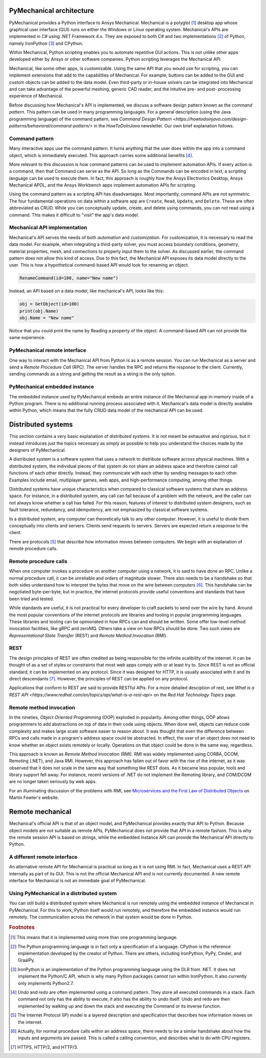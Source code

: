 .. _ref_architecture:

PyMechanical architecture
=========================

PyMechanical provides a Python interface to Ansys Mechanical. Mechanical is a
polyglot [#f1]_ desktop app whose graphical user interface (GUI) runs on either
the Windows or Linux operating system. Mechanical's APIs are implemented in C#
using .NET Framework 4.x. They are exposed to both C# and two implementations
[#f2]_ of Python, namely IronPython [#f3]_ and CPython.

Within Mechanical, Python scripting enables you to automate repetitive GUI
actions. This is not unlike other apps developed either by Ansys or other
software companies. Python scripting leverages the Mechanical API.

Mechanical, like some other apps, is customizable. Using the same API that you
would use for scripting, you can implement extensions that add to the
capabilities of Mechanical. For example, buttons can be added to the GUI and
custom objects can be added to the data model. Even third-party or in-house
solvers can be integrated into Mechanical and can take advantage of the
powerful meshing, generic CAD reader, and the intuitive pre- and post-
processing experience of Mechanical.

Before discussing how Mechanical's API is implemented, we discuss a software
design pattern known as the *command pattern*. This pattern can be used in many
programming languages. For a general description (using the Java programming
language) of the command pattern, see `Command Design Pattern
<https://howtodoinjava.com/design-patterns/behavioral/command-pattern/>` in the
*HowToDoInJava* newsletter. Our own brief explanation follows.

Command pattern
---------------

Many interactive apps use the command pattern. It turns anything that the user
does within the app into a command object, which is immediately executed.  This
approach carries some additional benefits [#f4]_.

More relevant to this discussion is how command patterns can be used to
implement automation APIs. If every action is a command, then that Command can
serve as the API. So long as the Commands can be encoded in text, a scripting
language can be used to execute them. In fact, this approach is roughly how the
Ansys Electronics Desktop, Ansys Mechanical APDL, and the Ansys Workbench apps
implement automation APIs for scripting.

Using the command pattern as a scripting API has disadvantages. Most
importantly, command APIs are not symmetric. The four fundamental operations on
data within a software app are ``Create``, ``Read``, ``Update``, and
``Delete``. These are often abbreviated as CRUD. While you can conceptually
update, create, and delete using commands, you can not read using a command.
This makes it difficult to "visit" the app's data model.

Mechanical API implementation
-----------------------------

Mechanical's API serves the needs of both *automation* and *customization*. For
customization, it is necessary to read the data model. For example, when
integrating a third-party solver, you must access boundary conditions,
geometry, material properties, mesh, and connections to properly input them to
the solver. As discussed earlier, the command pattern does not allow this kind
of access. Due to this fact, the Mechanical API exposes its data model directly
to the user. This is how a hypothetical command-based API would look for
renaming an object.

.. code:: python

    RenameCommand(id=100, name="New name")

Instead, an API based on a data model, like mechanical's API, looks like this:

.. code:: python

    obj = GetObject(id=100)
    print(obj.Name)
    obj.Name = "New name"

Notice that you could print the name by Reading a property of the object. A
command-based API can not provide the same experience.


PyMechanical remote interface
-----------------------------

One way to interact with the Mechanical API from Python is as a remote session.
You can run Mechanical as a server and send a *Remote Procedure Call* (RPC).
The server handles the RPC and returns the response to the client. Currently,
sending commands as a string and getting the result as a string is the only
option.

PyMechanical embedded instance
--------------------------------

The embedded instance used by PyMechanical embeds an entire instance of the
Mechanical app in-memory inside of a Python program. There is no additional
running process associated with it. Mechanical's data model is directly
available within Python, which means that the fully CRUD data model of the
mechanical API can be used.



Distributed systems
===================

This section contains a very basic explanation of *distributed systems*. It is
not meant be exhaustive and rigorous, but it instead introduces just the topics
necessary as simply as possible to help you understand the choices made by the
designers of PyMechanical.

A distributed system is a software system that uses a network to distribute
software across physical machines. With a distributed system, the individual
pieces of that system do not share an address space and therefore cannot call
functions of each other directly. Instead, they communicate with each other by
sending messages to each other. Examples include email, multiplayer games, web
apps, and high-performance computing, among other things.

Distributed systems have unique characteristics when compared to classical
software systems that share an address space. For instance, in a distributed
system, any call can fail because of a problem with the network, and the caller
can not always know whether a call has failed. For this reason, features of
interest to distributed system designers, such as fault tolerance, redundancy,
and idempotency, are not emphasized by classical software systems.

In a distributed system, any computer can theoretically talk to any other
computer. However, it is useful to divide them conceptually into clients and
servers. Clients send requests to servers. Servers are expected return a
response to the client.

There are protocols [#f5]_ that describe how information moves between
computers. We begin with an explanation of remote procedure calls.

Remote procedure calls
----------------------

When one computer invokes a procedure on another computer using a network, it
is said to have done an RPC. Unlike a normal procedure call, it can be
unreliable and orders of magnitude slower. There also needs to be a handshake
so that both sides understand how to interpret the bytes that move on the wire
between computers [#f6]_. This handshake can be negotiated byte-per-byte, but
in practice, the internet protocols provide useful conventions and standards
that have been tried and tested.

While standards are useful, it is not practical for every developer to craft
packets to send over the wire by hand. Around the most popular conventions of
the internet protocols are libraries and tooling in popular programming
languages. These libraries and tooling can be opinionated in how RPCs can and
should be written. Some offer low-level method invocation facilities, like gRPC
and zeroMQ. Others take a view on how RPCs should be done. Two such views are
*Representational State Transfer* (REST) and *Remote Method Invocation* (RMI).

REST
----

The design principles of REST are often credited as being responsible for the
infinite scalibility of the internet. It can be thought of as a set of styles
or constraints that most web apps comply with or at least try to. Since REST
is not an official standard, it can be implemented on any protocol. Since it
was designed for HTTP, it is usually associated with it and its direct
descendants [#f7]_. However, the principles of REST can be applied on any
protocol.

Applications that conform to REST are said to provide RESTful APIs. For a more
detailed desciption of rest, see `What is a REST API
<https://www.redhat.com/en/topics/api/what-is-a-rest-api>` on the *Red Hat
Technology Topics* page.

Remote method invocation
------------------------

In the nineties, *Object Oriented Programming* (OOP) exploded in popularity.
Among other things, OOP allows programmers to add abstractions on top of data
in their code using objects. When done well, objects can reduce code complexity
and makes large scale software easier to reason about. It was thought that even
the difference between RPCs and calls made in a program's address space could
be abstracted. In effect, the user of an object does not need to know whether
an object exists remotely or locally. Operations on that object could be done
in the same way, regardless.

This approach is known as *Remote Method Invocation* (RMI). RMI was widely
implemented using CORBA, DCOM, Remoting (.NET), and Java RMI. However, this
approach has fallen out of favor with the rise of the internet, as it was
observed that it does not scale in the same way that something like REST does.
As it became less popular, tools and library support fell away. For instance,
recent versions of .NET do not implement the Remoting library, and COM/DCOM are
no longer taken seriously by web apps.

For an illuminating discussion of the problems with RMI, see `Microservices and
the First Law of Distributed Objects
<https://martinfowler.com/articles/distributed-objects-microservices.html>`_ on
Martin Fowler's website.

Remote mechanical
=================

Mechanical's official API is that of an object model, and PyMechanical provides
exactly that API to Python. Because object models are not suitable as remote
APIs, PyMechanical does not provide that API in a remote fashion. This is why
the remote session API is based on strings, while the embedded instance API can
provide the Mechanical API directly to Python.

A different remote interface
----------------------------

An alternative remote API for Mechanical is practical so long as it is not
using RMI. In fact, Mechanical uses a REST API internally as part of its GUI.
This is not the official Mechanical API and is not currently documented. A new
remote interface for Mechanical is not an immediate goal of PyMechanical.

Using PyMechanical in a distributed system
------------------------------------------

You can still build a distributed system where Mechanical is run remotely using
the embedded instance of Mechanical in PyMechanical. For this to work, Python
itself would run remotely, and therefore the embedded instance would run
remotely. The communication across the network in that system would be done in
Python.


.. rubric:: Footnotes

.. [#f1] This means that it is implemented using more than one programming language.
.. [#f2] The Python programming language is in fact only a specification of a language. CPython is the reference implementation developed by the creator of Python. There are others, including IronPython, PyPy, Cinder, and GraalPy.
.. [#f3] IronPython is an implementation of the Python programming language using the DLR from .NET. It does not implement the Python/C API, which is why many Python packages cannot run within IronPython. It also currently only implements Python2.7.
.. [#f4] *Undo* and *redo* are often implemented using a command pattern. They store all executed commands in a stack. Each command not only has the ability to execute, it also has the ability to undo itself. Undo and redo are then implemented by walking up and down the stack and executing the Command or its inverse function.
.. [#f5] The Internet Protocol (IP) model is a layered description and specification that describes how information moves on the internet.
.. [#f6] Actually, for normal procedure calls within an address space, there needs to be a similar handshake about how the inputs and arguments are passed. This is called a calling convention, and describes what to do with CPU registers.
.. [#f7] HTTPS, HTTP/2, and HTTP/3.
